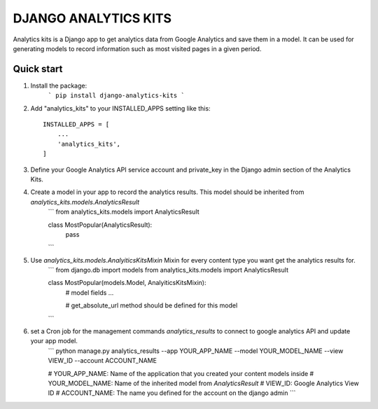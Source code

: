 =====================
DJANGO ANALYTICS KITS
=====================

Analytics kits is a Django app to get analytics data from Google Analytics and save them in a model.
It can be used for generating models to record information such as most visited pages in a given period.


Quick start
-----------

1. Install the package:
    ```
    pip install django-analytics-kits
    ```
2. Add "analytics_kits" to your INSTALLED_APPS setting like this::

    INSTALLED_APPS = [
        ...
        'analytics_kits',
    ]

3. Define your Google Analytics API service account and private_key in the Django admin section of the Analytics Kits.

4. Create a model in your app to record the analytics results. This model should be inherited from `analytics_kits.models.AnalyticsResult`
    ```
    from analytics_kits.models import AnalyticsResult

    class MostPopular(AnalyticsResult):
        pass
    ```

5. Use `analytics_kits.models.AnalyiticsKitsMixin` Mixin for every content type you want get the analytics results for.
    ```
    from django.db import models
    from analytics_kits.models import AnalyticsResult

    class MostPopular(models.Model, AnalyiticsKitsMixin):
        # model fields
        ...

        # get_absolute_url method should be defined for this model

    ```

6. set a Cron job for the management commands `analytics_results` to connect to google analytics API and update your app model.
    ```
    python manage.py analytics_results --app YOUR_APP_NAME --model YOUR_MODEL_NAME --view VIEW_ID --account ACCOUNT_NAME

    # YOUR_APP_NAME: Name of the application that you created your content models inside
    # YOUR_MODEL_NAME: Name of the inherited model from `AnalyticsResult`
    # VIEW_ID: Google Analytics View ID
    # ACCOUNT_NAME: The name you defined for the account on the django admin
    ```